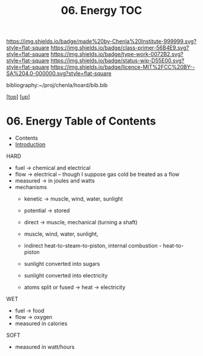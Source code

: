 #   -*- mode: org; fill-column: 60 -*-

#+TITLE: 06. Energy TOC
#+STARTUP: showall
#+TOC: headlines 4
#+PROPERTY: filename

[[https://img.shields.io/badge/made%20by-Chenla%20Institute-999999.svg?style=flat-square]] 
[[https://img.shields.io/badge/class-primer-56B4E9.svg?style=flat-square]]
[[https://img.shields.io/badge/type-work-0072B2.svg?style=flat-square]]
[[https://img.shields.io/badge/status-wip-D55E00.svg?style=flat-square]]
[[https://img.shields.io/badge/licence-MIT%2FCC%20BY--SA%204.0-000000.svg?style=flat-square]]

bibliography:~/proj/chenla/hoard/bib.bib

[[[../../index.org][top]]] [[[./index.org][up]]]

* 06. Energy Table of Contents
:PROPERTIES:
:CUSTOM_ID:
:Name:     /home/deerpig/proj/chenla/warp/03/06/index.org
:Created:  2018-04-06T10:13@Prek Leap (11.642600N-104.919210W)
:ID:       faa8cf45-a9af-48ce-b16b-0ef2936849f1
:VER:      576256501.944267670
:GEO:      48P-491193-1287029-15
:BXID:     proj:NWK5-5125
:Class:    primer
:Type:     work
:Status:   wip
:Licence:  MIT/CC BY-SA 4.0
:END:

  - Contents
  - [[./intro.org][Introduction]]
HARD
  - fuel -> chemical and electrical
  - flow -> electrical -- though I suppose gas cold be treated as a
    flow
  - measured -> in joules and watts
  - mechanisms
    - kenetic   -> muscle, wind, water, sunlight
    - potential -> stored

    - direct    -> muscle, mechanical (turning a shaft)
    - muscle, wind, water, sunlight, 
    - indirect heat-to-steam-to-piston, internal combustion - heat-to-piston  
    - sunlight converted into sugars
    - sunlight converted into electricity
    - atoms split or fused -> heat -> electricity
WET
  - fuel -> food
  - flow -> oxygen
  - measured in calories 

SOFT
  - measured in watt/hours
